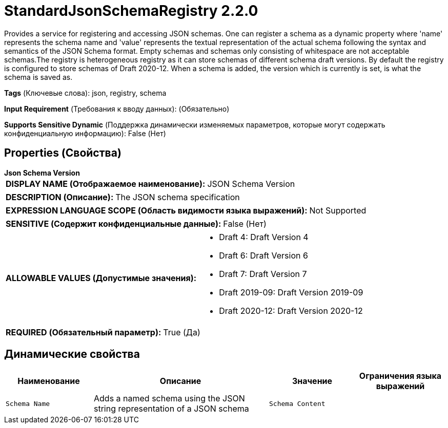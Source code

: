 = StandardJsonSchemaRegistry 2.2.0

Provides a service for registering and accessing JSON schemas. One can register a schema as a dynamic property where 'name' represents the schema name and 'value' represents the textual representation of the actual schema following the syntax and semantics of the JSON Schema format. Empty schemas and schemas only consisting of whitespace are not acceptable schemas.The registry is heterogeneous registry as it can store schemas of different schema draft versions. By default the registry is configured to store schemas of Draft 2020-12. When a schema is added, the version which is currently is set, is what the schema is saved as.

[horizontal]
*Tags* (Ключевые слова):
json, registry, schema
[horizontal]
*Input Requirement* (Требования к вводу данных):
 (Обязательно)
[horizontal]
*Supports Sensitive Dynamic* (Поддержка динамически изменяемых параметров, которые могут содержать конфиденциальную информацию):
 False (Нет) 



== Properties (Свойства)


.*Json Schema Version*
************************************************
[horizontal]
*DISPLAY NAME (Отображаемое наименование):*:: JSON Schema Version

[horizontal]
*DESCRIPTION (Описание):*:: The JSON schema specification


[horizontal]
*EXPRESSION LANGUAGE SCOPE (Область видимости языка выражений):*:: Not Supported
[horizontal]
*SENSITIVE (Содержит конфиденциальные данные):*::  False (Нет) 

[horizontal]
*ALLOWABLE VALUES (Допустимые значения):*::

* Draft 4: Draft Version 4 

* Draft 6: Draft Version 6 

* Draft 7: Draft Version 7 

* Draft 2019-09: Draft Version 2019-09 

* Draft 2020-12: Draft Version 2020-12 


[horizontal]
*REQUIRED (Обязательный параметр):*::  True (Да) 
************************************************


== Динамические свойства

[width="100%",cols="1a,2a,1a,1a",options="header",]
|===
|Наименование |Описание |Значение |Ограничения языка выражений

|`Schema Name`
|Adds a named schema using the JSON string representation of a JSON schema
|`Schema Content`
|

|===



















